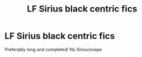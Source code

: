 #+TITLE: LF Sirius black centric fics

* LF Sirius black centric fics
:PROPERTIES:
:Author: southerner934
:Score: 5
:DateUnix: 1571507904.0
:DateShort: 2019-Oct-19
:FlairText: Request
:END:
Preferably long and completed! No Sirius/snape


